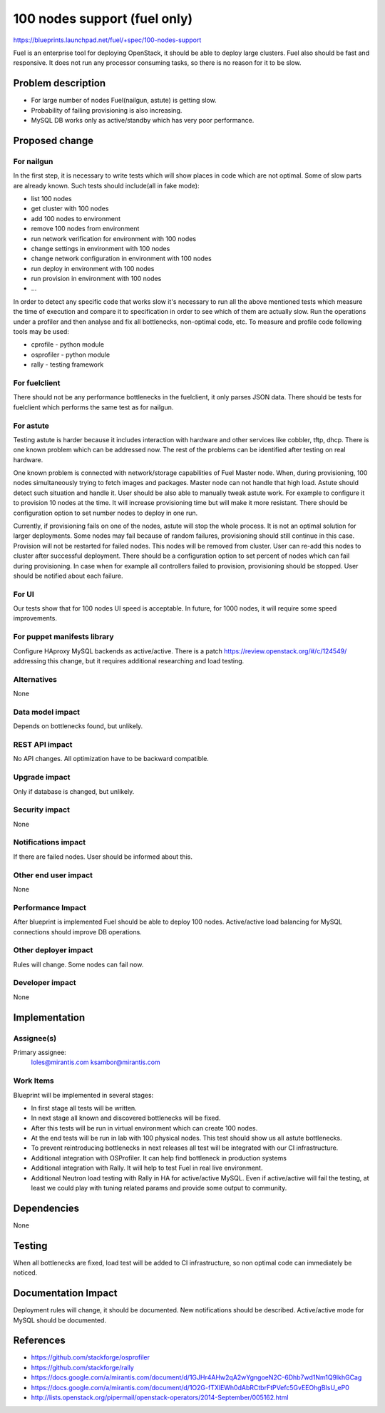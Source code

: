 ..
 This work is licensed under a Creative Commons Attribution 3.0 Unported
 License.

 http://creativecommons.org/licenses/by/3.0/legalcode

==========================================
100 nodes support (fuel only)
==========================================

https://blueprints.launchpad.net/fuel/+spec/100-nodes-support

Fuel is an enterprise tool for deploying OpenStack, it should be
able to deploy large clusters. Fuel also should be fast and responsive.
It does not run any processor consuming tasks, so there is no reason
for it to be slow.

Problem description
===================

* For large number of nodes Fuel(nailgun, astute) is getting slow.
* Probability of failing provisioning is also increasing.
* MySQL DB works only as active/standby which has very poor performance.

Proposed change
===============

For nailgun
-----------

In the first step, it is necessary to write tests which will show places in
code which are not optimal. Some of slow parts are already known.
Such tests should include(all in fake mode):

* list 100 nodes
* get cluster with 100 nodes
* add 100 nodes to environment
* remove 100 nodes from environment
* run network verification for environment with 100 nodes
* change settings in environment with 100 nodes
* change network configuration in environment with 100 nodes
* run deploy in environment with 100 nodes
* run provision in environment with 100 nodes
* ...

In order to detect any specific code that works slow it's necessary to run all
the above mentioned tests which measure the time of execution and compare it to
specification in order to see which of them are actually slow.
Run the operations under a profiler and then analyse and fix all bottlenecks,
non-optimal code, etc.
To measure and profile code following tools may be used:

* cprofile - python module
* osprofiler -  python module
* rally - testing framework

For fuelclient
--------------

There should not be any performance bottlenecks in the fuelclient, it
only parses JSON data. There should be tests for fuelclient which performs
the same test as for nailgun.

For astute
-----------

Testing astute is harder because it includes interaction with hardware
and other services like cobbler, tftp, dhcp. There is one known problem
which can be addressed now. The rest of the problems can be identified after
testing on real hardware.

One known problem is connected with network/storage capabilities of Fuel Master
node. When, during provisioning, 100 nodes simultaneously trying to fetch
images and packages. Master node can not handle that high load. Astute should
detect such situation and handle it.
User should be also able to manually tweak astute work. For example to
configure it to provision 10 nodes at the time. It will increase provisioning
time but will make it more resistant.
There should be configuration option to set number nodes to deploy in one run.

Currently, if provisioning fails on one of the nodes, astute will
stop the whole process. It is not an optimal solution for larger deployments.
Some nodes may fail because of random failures, provisioning should still
continue in this case.
Provision will not be restarted for failed nodes. This nodes will be removed
from cluster. User can re-add this nodes to cluster after successful
deployment.
There should be a configuration option to set percent of nodes which can fail
during provisioning.
In case when for example all controllers failed to provision, provisioning
should be stopped.
User should be notified about each failure.

For UI
------

Our tests show that for 100 nodes UI speed is acceptable. In future, for 1000
nodes, it will require some speed improvements.

For puppet manifests library
----------------------------

Configure HAproxy MySQL backends as active/active.
There is a patch https://review.openstack.org/#/c/124549/ addressing this
change, but it requires additional researching and load testing.

Alternatives
------------

None

Data model impact
-----------------

Depends on bottlenecks found, but unlikely.

REST API impact
---------------

No API changes. All optimization have to be backward compatible.

Upgrade impact
--------------

Only if database is changed, but unlikely.

Security impact
---------------

None

Notifications impact
--------------------

If there are failed nodes. User should be informed about this.

Other end user impact
---------------------

None

Performance Impact
------------------

After blueprint is implemented Fuel should be able to deploy 100 nodes.
Active/active load balancing for MySQL connections should improve DB
operations.

Other deployer impact
---------------------

Rules will change. Some nodes can fail now.

Developer impact
----------------

None

Implementation
==============

Assignee(s)
-----------

Primary assignee:
  loles@mirantis.com
  ksambor@mirantis.com

Work Items
----------

Blueprint will be implemented in several stages:

* In first stage all tests will be written.
* In next stage all known and discovered bottlenecks will be fixed.
* After this tests will be run in virtual environment which can create
  100 nodes.
* At the end tests will be run in lab with 100 physical nodes. This test
  should show us all astute bottlenecks.
* To prevent reintroducing bottlenecks in next releases all test
  will be integrated with our CI infrastructure.
* Additional integration with OSProfiler. It can help find bottleneck
  in production systems
* Additional integration with Rally. It will help to test Fuel in real live
  environment.
* Additional Neutron load testing with Rally in HA for active/active MySQL.
  Even if active/active will fail the testing, at least we could play with
  tuning related params and provide some output to community.

Dependencies
============

None

Testing
=======

When all bottlenecks are fixed, load test will be added to CI infrastructure,
so non optimal code can immediately be noticed.

Documentation Impact
====================

Deployment rules will change, it should be documented. New notifications
should be described. Active/active mode for MySQL should be documented.

References
==========

* https://github.com/stackforge/osprofiler
* https://github.com/stackforge/rally
* https://docs.google.com/a/mirantis.com/document/d/1GJHr4AHw2qA2wYgngoeN2C-6Dhb7wd1Nm1Q9lkhGCag
* https://docs.google.com/a/mirantis.com/document/d/1O2G-fTXlEWh0dAbRCtbrFtPVefc5GvEEOhgBIsU_eP0
* http://lists.openstack.org/pipermail/openstack-operators/2014-September/005162.html
